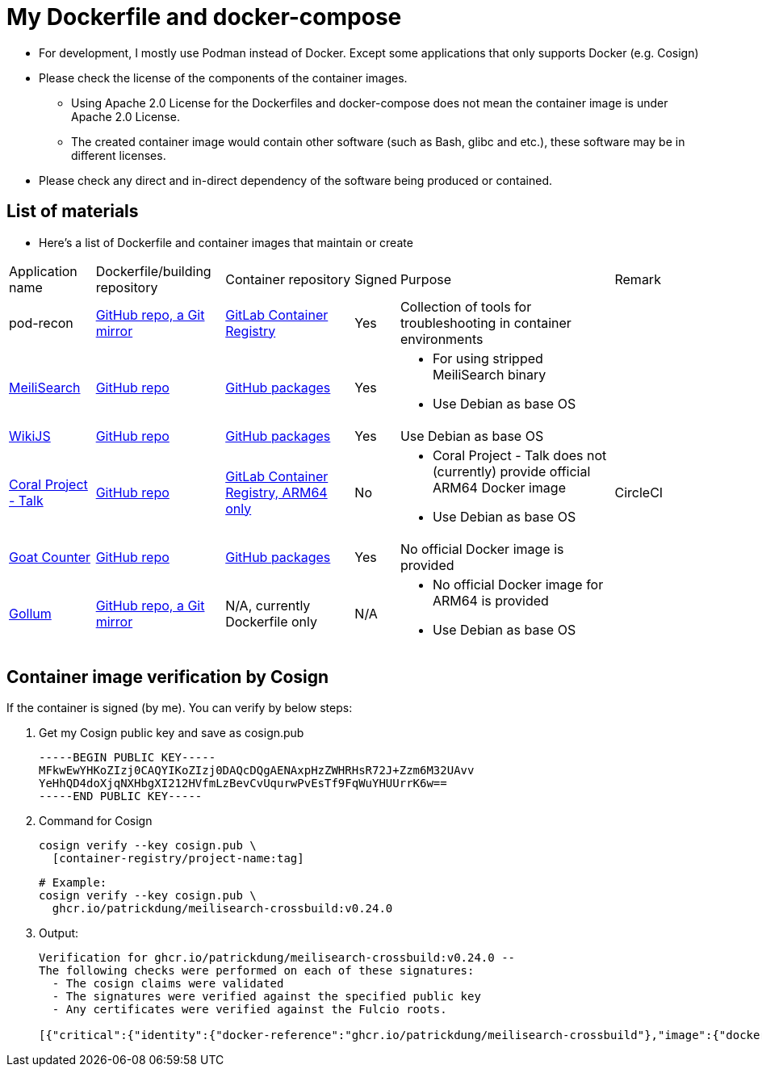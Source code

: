 # My Dockerfile and docker-compose

* For development, I mostly use Podman instead of Docker.
Except some applications that only supports Docker (e.g. Cosign)
* Please check the license of the components of the container images.
** Using Apache 2.0 License for the Dockerfiles and docker-compose
does not mean the container image is under Apache 2.0 License.
** The created container image would contain
other software (such as Bash, glibc and etc.), these software may
be in different licenses.
* Please check any direct and in-direct dependency of the software
being produced or contained.

== List of materials

* Here's a list of Dockerfile and container images that maintain or create

[.stripes-even,cols="2,3,3,1,5,2"]
|===
|Application name
|Dockerfile/building repository
|Container repository
|Signed
|Purpose
|Remark

|pod-recon
|https://github.com/patrickdung/pod-recon[GitHub repo, a Git mirror]
|https://gitlab.com/patrickdung/pod-recon/container_registry/2650242[GitLab Container Registry]
|Yes
|Collection of tools for troubleshooting in container environments
|

|https://github.com/meilisearch/MeiliSearch/[MeiliSearch]
|https://github.com/patrickdung/MeiliSearch-crossbuild[GitHub repo]
|https://github.com/patrickdung/MeiliSearch-crossbuild/pkgs/container/meilisearch-crossbuild[GitHub packages]
|Yes
a|
* For using stripped MeiliSearch binary
* Use Debian as base OS
|

|https://github.com/Requarks/wiki[WikiJS]
|https://github.com/patrickdung/wikijs-crossbuild[GitHub repo]
|https://github.com/users/patrickdung/packages/container/package/wikijs-crossbuild[GitHub packages]
|Yes
|Use Debian as base OS
|

|https://github.com/coralproject/talk[Coral Project - Talk]
|https://github.com/patrickdung/coral-project-talk-container[GitHub repo]
|https://gitlab.com/patrickdung/docker-images/container_registry/2628639[GitLab Container Registry, ARM64 only]
|No
a|
* Coral Project - Talk does not (currently) provide official ARM64 Docker image
* Use Debian as base OS
|CircleCI

|https://github.com/arp242/goatcounter[Goat Counter]
|https://github.com/patrickdung/goatcounter-container[GitHub repo]
|https://github.com/users/patrickdung/packages/container/package/goatcounter-container[GitHub packages]
|Yes
|No official Docker image is provided
|

|https://github.com/gollum/gollum/[Gollum]
|https://github.com/patrickdung/docker-images/tree/main/gollum[GitHub repo, a Git mirror]
|N/A, currently Dockerfile only
|N/A
a|
* No official Docker image for ARM64 is provided
* Use Debian as base OS
|

|===

== Container image verification by Cosign

If the container is signed (by me). You can verify by below steps:

. Get my Cosign public key and save as cosign.pub
+
-----
-----BEGIN PUBLIC KEY-----
MFkwEwYHKoZIzj0CAQYIKoZIzj0DAQcDQgAENAxpHzZWHRHsR72J+Zzm6M32UAvv
YeHhQD4doXjqNXHbgXI212HVfmLzBevCvUqurwPvEsTf9FqWuYHUUrrK6w==
-----END PUBLIC KEY-----
-----
+
. Command for Cosign
+
[source,bash]
----
cosign verify --key cosign.pub \
  [container-registry/project-name:tag]
----
+
[source,bash]
----
# Example:
cosign verify --key cosign.pub \
  ghcr.io/patrickdung/meilisearch-crossbuild:v0.24.0
----
+
. Output:
+
----
Verification for ghcr.io/patrickdung/meilisearch-crossbuild:v0.24.0 --
The following checks were performed on each of these signatures:
  - The cosign claims were validated
  - The signatures were verified against the specified public key
  - Any certificates were verified against the Fulcio roots.

[{"critical":{"identity":{"docker-reference":"ghcr.io/patrickdung/meilisearch-crossbuild"},"image":{"docker-manifest-digest":"sha256:41969fc06309c9988a23aa5a1ca677c171c9011399527d2c2120bab87ea9311a"},"type":"cosign container image signature"},"optional":null}]
----
